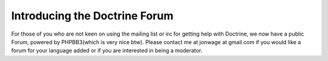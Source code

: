 Introducing the Doctrine Forum
==============================

For those of you who are not keen on using the mailing list or irc
for getting help with Doctrine, we now have a public Forum, powered
by PHPBB3(which is very nice btw). Please contact me at jonwage at
gmail.com if you would like a forum for your language added or if
you are interested in being a moderator.



.. author:: jwage <jonwage@gmail.com>
.. categories:: none
.. tags:: none
.. comments::
